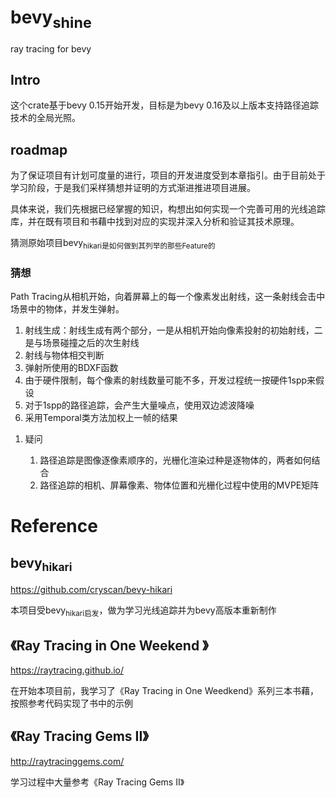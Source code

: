 * bevy_shine
  ray tracing for bevy
** Intro
   这个crate基于bevy 0.15开始开发，目标是为bevy 0.16及以上版本支持路径追踪技术的全局光照。
** roadmap
   为了保证项目有计划可度量的进行，项目的开发进度受到本章指引。由于目前处于学习阶段，于是我们采样猜想并证明的方式渐进推进项目进展。

   具体来说，我们先根据已经掌握的知识，构想出如何实现一个完善可用的光线追踪库，并在既有项目和书藉中找到对应的实现并深入分析和验证其技术原理。

   猜测原始项目bevy_hikari是如何做到其列举的那些Feature的
*** 猜想
    Path Tracing从相机开始，向着屏幕上的每一个像素发出射线，这一条射线会击中场景中的物体，并发生弹射。

    1. 射线生成：射线生成有两个部分，一是从相机开始向像素投射的初始射线，二是与场景碰撞之后的次生射线
    2. 射线与物体相交判断
    3. 弹射所使用的BDXF函数
    4. 由于硬件限制，每个像素的射线数量可能不多，开发过程统一按硬件1spp来假设
    5. 对于1spp的路径追踪，会产生大量噪点，使用双边滤波降噪
    6. 采用Temporal类方法加权上一帧的结果
**** 疑问
     1. 路径追踪是图像逐像素顺序的，光栅化渲染过种是逐物体的，两者如何结合
     2. 路径追踪的相机、屏幕像素、物体位置和光栅化过程中使用的MVPE矩阵
* Reference
** bevy_hikari
   https://github.com/cryscan/bevy-hikari

   本项目受bevy_hikari启发，做为学习光线追踪并为bevy高版本重新制作
** 《Ray Tracing in One Weekend 》
   https://raytracing.github.io/

   在开始本项目前，我学习了《Ray Tracing in One Weedkend》系列三本书藉，按照参考代码实现了书中的示例
** 《Ray Tracing Gems II》
    http://raytracinggems.com/

    学习过程中大量参考《Ray Tracing Gems II》
